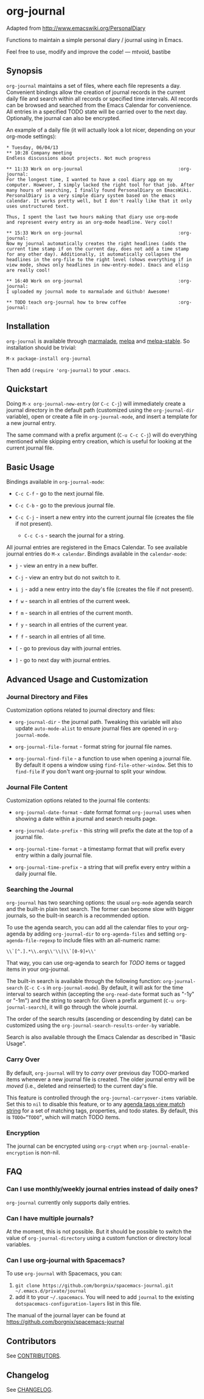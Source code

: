 [[http://melpa.org/#/org-journal][file:http://melpa.org/packages/org-journal-badge.svg]] [[http://stable.melpa.org/#/org-journal][file:http://stable.melpa.org/packages/org-journal-badge.svg]]

* org-journal

  Adapted from http://www.emacswiki.org/PersonalDiary

  Functions to maintain a simple personal diary / journal using in Emacs.

  Feel free to use, modify and improve the code!
  — mtvoid, bastibe

** Synopsis

=org-journal= maintains a set of files, where each file represents a day. Convenient
bindings allow the creation of journal records in the current daily file and search within
all records or specified time intervals. All records can be browsed and searched from the
Emacs Calendar for convenience. All entries in a specified TODO state will be carried over
to the next day. Optionally, the journal can also be encrypted.

An example of a daily file (it will actually look a lot nicer, depending on your org-mode
settings):

#+BEGIN_SRC
  * Tuesday, 06/04/13
  ** 10:28 Company meeting
  Endless discussions about projects. Not much progress

  ** 11:33 Work on org-journal                                   :org-journal:
  For the longest time, I wanted to have a cool diary app on my
  computer. However, I simply lacked the right tool for that job. After
  many hours of searching, I finally found PersonalDiary on EmacsWiki.
  PersonalDiary is a very simple diary system based on the emacs
  calendar. It works pretty well, but I don't really like that it only
  uses unstructured text.

  Thus, I spent the last two hours making that diary use org-mode
  and represent every entry as an org-mode headline. Very cool!

  ** 15:33 Work on org-journal                                   :org-journal:
  Now my journal automatically creates the right headlines (adds the
  current time stamp if on the current day, does not add a time stamp
  for any other day). Additionally, it automatically collapses the
  headlines in the org-file to the right level (shows everything if in
  view mode, shows only headlines in new-entry-mode). Emacs and elisp
  are really cool!

  ** 16:40 Work on org-journal                                   :org-journal:
  I uploaded my journal mode to marmalade and Github! Awesome!

  ** TODO teach org-journal how to brew coffee                   :org-journal:
#+END_SRC

** Installation

=org-journal= is available through [[http://marmalade-repo.org/][marmalade]], [[http://melpa.milkbox.net/][melpa]] and [[http://melpa-stable.milkbox.net/][melpa-stable]]. So installation
should be trivial:

#+BEGIN_EXAMPLE
    M-x package-install org-journal
#+END_EXAMPLE

Then add =(require 'org-journal)= to your =.emacs=.

** Quickstart

Doing =M-x org-journal-new-entry= (or =C-c C-j=) will immediately create a journal
directory in the default path (customized using the =org-journal-dir= variable), open or
create a file in =org-journal-mode=, and insert a template for a new journal entry.

The same command with a prefix argument (=C-u C-c C-j=) will do everything mentioned while
skipping entry creation, which is useful for looking at the current journal file.

** Basic Usage

Bindings available in =org-journal-mode=:

- =C-c C-f= - go to the next journal file.

- =C-c C-b= - go to the previous journal file.

- =C-c C-j= - insert a new entry into the current journal file (creates the file if not
  present).

 - =C-c C-s= - search the journal for a string.

All journal entries are registered in the Emacs Calendar. To see available journal
entries do =M-x calendar=. Bindings available in the =calendar-mode=:

- =j= - view an entry in a new buffer.

- =C-j= - view an entry but do not switch to it.

- =i j= - add a new entry into the day's file (creates the file if not present).

- =f w= - search in all entries of the current week.

- =f m= - search in all entries of the current month.

- =f y= - search in all entries of the current year.

- =f f= - search in all entries of all time.

- =[= - go to previous day with journal entries.

- =]= - go to next day with journal entries.

** Advanced Usage and Customization

*** Journal Directory and Files

Customization options related to journal directory and files:

- =org-journal-dir= - the journal path. Tweaking this variable will also update
  =auto-mode-alist= to ensure journal files are opened in =org-journal-mode=.

- =org-journal-file-format= - format string for journal file names.

- =org-journal-find-file= - a function to use when opening a journal file. By default it
  opens a window using =find-file-other-window=. Set this to =find-file= if you don't want
  org-journal to split your window.

*** Journal File Content

Customization options related to the journal file contents:

- =org-journal-date-format= - date format format =org-journal= uses when showing a
  date within a journal and search results page.

- =org-journal-date-prefix= - this string will prefix the date at the top of a journal
  file.

- =org-journal-time-format= - a timestamp format that will prefix every entry within a
  daily journal file.

- =org-journal-time-prefix= - a string that will prefix every entry within a daily journal
  file.

*** Searching the Journal

=org-journal= has two searching options: the usual =org-mode= agenda search and the
built-in plain text search. The former can become slow with bigger journals, so the
built-in search is a recommended option.

To use the agenda search, you can add all the calendar files to your org-agenda by adding
=org-journal-dir= to =org-agenda-files= and setting =org-agenda-file-regexp= to include
files with an all-numeric name:

: \\`[^.].*\\.org\\'\\|\\`[0-9]+\\'

That way, you can use org-agenda to search for /TODO/ items or tagged items in your
org-journal.

The built-in search is available through the following function: =org-journal-search=
(=C-c C-s= in =org-journal-mode=). By default, it will ask for the time interval to search
within (accepting the =org-read-date= format such as "-1y" or "-1m") and the string to
search for. Given a prefix argument (=C-u org-journal-search=), it will go through the
whole journal.

The order of the search results (ascending or descending by date) can be customized using
the =org-journal-search-results-order-by= variable.

Search is also available through the Emacs Calendar as described in "Basic Usage".

*** Carry Over

By default, =org-journal= will try to /carry over/ previous day TODO-marked items whenever
a new journal file is created. The older journal entry will be /moved/ (i.e., deleted and
reinserted) to the current day's file.

This feature is controlled through the =org-journal-carryover-items= variable. Set this to
=nil= to disable this feature, or to any [[http://orgmode.org/manual/Matching-tags-and-properties.html][agenda tags view match string]] for a set of
matching tags, properties, and todo states. By default, this is ~TODO=”TODO”~, which will
match TODO items.

*** Encryption

The journal can be encrypted using =org-crypt= when ~org-journal-enable-encryption~ is non-nil.

** FAQ

*** Can I use monthly/weekly journal entries instead of daily ones?

=org-journal= currently only supports daily entries.

*** Can I have multiple journals?

At the moment, this is not possible. But it should be possible to switch the value of
=org-journal-directory= using a custom function or directory local variables.

*** Can I use org-journal with Spacemacs?

To use =org-journal= with Spacemacs, you can:

1. =git clone https://github.com/borgnix/spacemacs-journal.git ~/.emacs.d/private/journal=
2. add it to your =~/.spacemacs=. You will need to add =journal= to the existing =dotspacemacs-configuration-layers= list in this file.

The manual of the journal layer can be found at https://github.com/borgnix/spacemacs-journal

** Contributors

See [[file:CONTRIBUTORS][CONTRIBUTORS]].

** Changelog

See [[file:CHANGELOG][CHANGELOG]].
